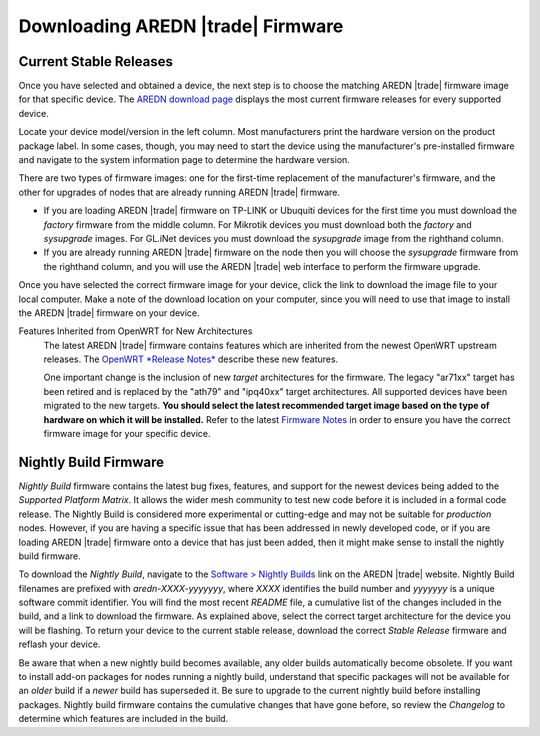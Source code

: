 ==================================
Downloading AREDN |trade| Firmware
==================================

Current Stable Releases
-----------------------

Once you have selected and obtained a device, the next step is to choose the matching AREDN |trade| firmware image for that specific device. The `AREDN download page <http://downloads.arednmesh.org/firmware/html/stable.html>`_ displays the most current firmware releases for every supported device.

Locate your device model/version in the left column. Most manufacturers print the hardware version on the product package label. In some cases, though, you may need to start the device using the manufacturer's pre-installed firmware and navigate to the system information page to determine the hardware version.

There are two types of firmware images: one for the first-time replacement of the manufacturer's firmware, and the other for upgrades of nodes that are already running AREDN |trade| firmware.

- If you are loading AREDN |trade| firmware on TP-LINK or Ubuquiti devices for the first time you must download the *factory* firmware from the middle column. For Mikrotik devices you must download both the *factory* and *sysupgrade* images. For GL.iNet devices you must download the *sysupgrade* image from the righthand column.

- If you are already running AREDN |trade| firmware on the node then you will choose the *sysupgrade* firmware from the righthand column, and you will use the AREDN |trade| web interface to perform the firmware upgrade.

Once you have selected the correct firmware image for your device, click the link to download the image file to your local computer. Make a note of the download location on your computer, since you will need to use that image to install the AREDN |trade| firmware on your device.

Features Inherited from OpenWRT for New Architectures
  The latest AREDN |trade| firmware contains features which are inherited from the newest OpenWRT upstream releases. The `OpenWRT *Release Notes* <https://openwrt.org/>`_ describe these new features.

  One important change is the inclusion of new *target* architectures for the firmware. The legacy "ar71xx" target has been retired and is replaced by the "ath79" and "ipq40xx" target architectures. All supported devices have been migrated to the new targets. **You should select the latest recommended target image based on the type of hardware on which it will be installed.** Refer to the latest `Firmware Notes <http://downloads.arednmesh.org/snapshots/readme.md>`_ in order to ensure you have the correct firmware image for your specific device.

Nightly Build Firmware
-----------------------

*Nightly Build* firmware contains the latest bug fixes, features, and support for the newest devices being added to the *Supported Platform Matrix*. It allows the wider mesh community to test new code before it is included in a formal code release. The Nightly Build is considered more experimental or cutting-edge and may not be suitable for *production* nodes. However, if you are having a specific issue that has been addressed in newly developed code, or if you are loading AREDN |trade| firmware onto a device that has just been added, then it might make sense to install the nightly build firmware.

To download the *Nightly Build*, navigate to the `Software > Nightly Builds <https://www.arednmesh.org/content/nightly-builds>`_ link on the AREDN |trade| website. Nightly Build filenames are prefixed with *aredn-XXXX-yyyyyyy*, where *XXXX* identifies the build number and *yyyyyyy* is a unique software commit identifier. You will find the most recent *README* file, a cumulative list of the changes included in the build, and a link to download the firmware. As explained above, select the correct target architecture for the device you will be flashing. To return your device to the current stable release, download the correct *Stable Release* firmware and reflash your device.

Be aware that when a new nightly build becomes available, any older builds automatically become obsolete. If you want to install add-on packages for nodes running a nightly build, understand that specific packages will not be available for an *older* build if a *newer* build has superseded it. Be sure to upgrade to the current nightly build before installing packages. Nightly build firmware contains the cumulative changes that have gone before, so review the *Changelog* to determine which features are included in the build.
